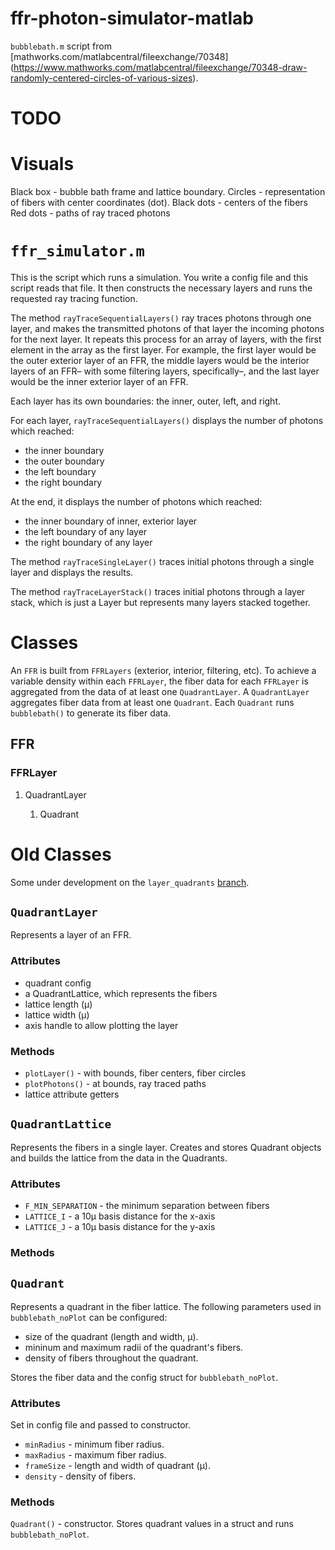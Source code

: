 * ffr-photon-simulator-matlab
=bubblebath.m= script from [mathworks.com/matlabcentral/fileexchange/70348](https://www.mathworks.com/matlabcentral/fileexchange/70348-draw-randomly-centered-circles-of-various-sizes).
* TODO
* Visuals
Black box  - bubble bath frame and lattice boundary.
Circles    - representation of fibers with center coordinates (dot).
Black dots - centers of the fibers
Red dots   - paths of ray traced photons
* =ffr_simulator.m=
This is the script which runs a simulation. You write a config file and this script reads that file.
It then constructs the necessary layers and runs the requested ray tracing function.

The method =rayTraceSequentialLayers()= ray traces photons through one layer, and makes
the transmitted photons of that layer the incoming photons for the next layer. It
repeats this process for an array of layers, with the first element in the array
as the first layer. For example, the first layer would be the outer exterior layer of
an FFR, the middle layers would be the interior layers of an FFR-- with some
filtering layers, specifically--, and the last layer would be the inner exterior
layer of an FFR.

Each layer has its own boundaries: the inner, outer, left, and right.

For each layer, =rayTraceSequentialLayers()= displays the number of photons which reached:
- the inner boundary
- the outer boundary
- the left boundary
- the right boundary

At the end, it displays the number of photons which reached:
- the inner boundary of inner, exterior layer
- the left boundary of any layer
- the right boundary of any layer

The method =rayTraceSingleLayer()= traces initial photons through a single layer and displays the results.

The method =rayTraceLayerStack()= traces initial photons through a layer stack, which is just a Layer but represents many layers stacked together.
* Classes
An =FFR= is built from =FFRLayers= (exterior, interior, filtering, etc). To achieve a variable density within each =FFRLayer=, the fiber data for each =FFRLayer= is aggregated from the data of at least one =QuadrantLayer=. A =QuadrantLayer= aggregates fiber data from at least one =Quadrant=. Each =Quadrant= runs =bubblebath()= to generate its fiber data.

** FFR
*** FFRLayer
**** QuadrantLayer
***** Quadrant
* Old Classes
Some under development on the =layer_quadrants= [[https://github.com/ffr-photon-simulator/ffr-photon-simulator-matlab/tree/layer_quadrants][branch]].
** =QuadrantLayer=
Represents a layer of an FFR.
*** *Attributes*
- quadrant config
- a QuadrantLattice, which represents the fibers
- lattice length (μ)
- lattice width (μ)
- axis handle to allow plotting the layer
*** Methods
- =plotLayer()= - with bounds, fiber centers, fiber circles
- =plotPhotons()= - at bounds, ray traced paths
- lattice attribute getters
** =QuadrantLattice=
Represents the fibers in a single layer. Creates and stores Quadrant objects and builds the lattice from the data in the Quadrants.
*** Attributes
- =F_MIN_SEPARATION= - the minimum separation between fibers
- =LATTICE_I= - a 10μ basis distance for the x-axis
- =LATTICE_J= - a 10μ basis distance for the y-axis
*** Methods
** =Quadrant=
Represents a quadrant in the fiber lattice. The following parameters used in =bubblebath_noPlot= can be configured:
- size of the quadrant (length and width, μ).
- mininum and maximum radii of the quadrant's fibers.
- density of fibers throughout the quadrant.

Stores the fiber data and the config struct for =bubblebath_noPlot=.
*** Attributes
Set in config file and passed to constructor.
- =minRadius= - minimum fiber radius.
- =maxRadius= - maximum fiber radius.
- =frameSize= - length and width of quadrant (μ).
- =density= - density of fibers.
*** Methods
=Quadrant()= - constructor. Stores quadrant values in a struct and runs =bubblebath_noPlot=.

#  LocalWords:  FFR FFRLayer QuadrantLayer
